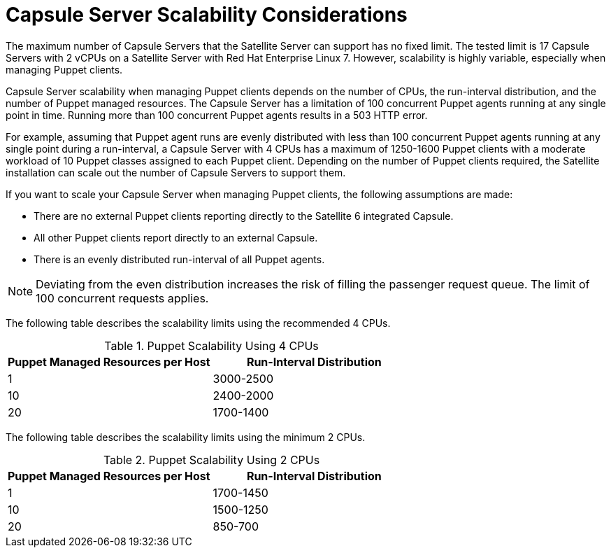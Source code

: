 [appendix]
[[capsule_server_scalability]]
= Capsule Server Scalability Considerations

The maximum number of Capsule Servers that the Satellite Server can support has no fixed limit. The tested limit is 17 Capsule Servers with 2 vCPUs on a Satellite Server with Red Hat Enterprise Linux 7.  However, scalability is highly variable, especially when managing Puppet clients.

Capsule Server scalability when managing Puppet clients depends on the number of CPUs, the run-interval distribution, and the number of Puppet managed resources. The Capsule Server has a limitation of 100 concurrent Puppet agents running at any single point in time. Running more than 100 concurrent Puppet agents results in a 503 HTTP error.

For example, assuming that Puppet agent runs are evenly distributed with less than 100 concurrent Puppet agents running at any single point during a run-interval, a Capsule Server with 4 CPUs has a maximum of 1250-1600 Puppet clients with a moderate workload of 10 Puppet classes assigned to each Puppet client. Depending on the number of Puppet clients required, the Satellite installation can scale out the number of Capsule Servers to support them.

If you want to scale your Capsule Server when managing Puppet clients, the following assumptions are made:

* There are no external Puppet clients reporting directly to the Satellite 6 integrated Capsule.
* All other Puppet clients report directly to an external Capsule.
* There is an evenly distributed run-interval of all Puppet agents.

NOTE: Deviating from the even distribution increases the risk of filling the passenger request queue. The limit of 100 concurrent requests applies.

The following table describes the scalability limits using the recommended 4 CPUs.

.Puppet Scalability Using 4 CPUs
[cols=",",options="header"]
|====
|Puppet Managed Resources per Host| Run-Interval Distribution
|  1 | 3000-2500
| 10 | 2400-2000
| 20 | 1700-1400
|====

The following table describes the scalability limits using the minimum 2 CPUs.

.Puppet Scalability Using 2 CPUs
[cols=",",options="header"]
|====
|Puppet Managed Resources per Host| Run-Interval Distribution
|  1 | 1700-1450
| 10 | 1500-1250
| 20 | 850-700
|====
